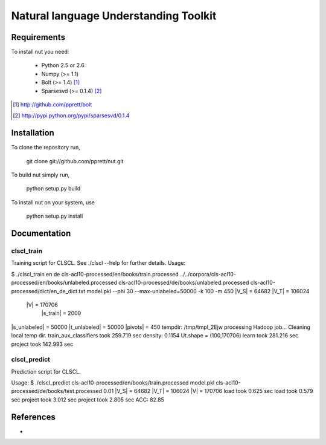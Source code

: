 Natural language Understanding Toolkit
======================================

Requirements
------------

To install nut you need:

   * Python 2.5 or 2.6
   * Numpy (>= 1.1)
   * Bolt  (>= 1.4) [#f1]_
   * Sparsesvd (>= 0.1.4) [#f2]_

.. [#f1] http://github.com/pprett/bolt
.. [#f2] http://pypi.python.org/pypi/sparsesvd/0.1.4

Installation
------------

To clone the repository run, 

   git clone git://github.com/pprett/nut.git

To build nut simply run,

   python setup.py build

To install nut on your system, use

   python setup.py install

Documentation
-------------

clscl_train
???????????

Training script for CLSCL. See ./clscl --help for further details. 
Usage: 

$ ./clscl_train en de cls-acl10-processed/en/books/train.processed ../../corpora/cls-acl10-processed/en/books/unlabeled.processed cls-acl10-processed/de/books/unlabeled.processed cls-acl10-processed/dict/en_de_dict.txt model.pkl --phi 30 --max-unlabeled=50000 -k 100 -m 450
|V_S| = 64682
|V_T| = 106024
  |V| = 170706
    |s_train| = 2000
|s_unlabeled| = 50000
|t_unlabeled| = 50000
|pivots| = 450
tempdir: /tmp/tmpI_2Ejw
processing Hadoop job... 
Cleaning local temp dir.
train_aux_classifiers took 259.719 sec
density: 0.1154
Ut.shape = (100,170706)
learn took 281.216 sec
project took 142.993 sec

clscl_predict
?????????????

Prediction script for CLSCL.

Usage:
$ ./clscl_predict cls-acl10-processed/en/books/train.processed model.pkl cls-acl10-processed/de/books/test.processed 0.01
|V_S| = 64682
|V_T| = 106024
|V| = 170706
load took 0.625 sec
load took 0.579 sec
project took 3.012 sec
project took 2.805 sec
ACC: 82.85

References
----------

-
